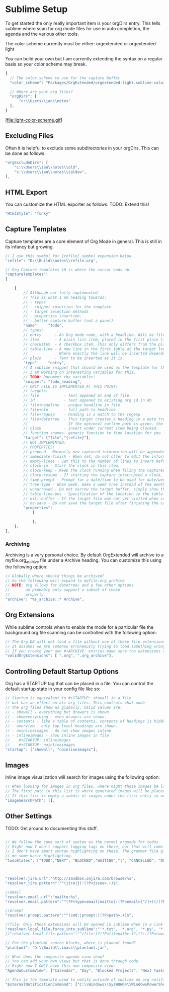 * Sublime Setup

	To get started the only really important item is your orgDirs entry.
	This tells sublime where scan for org mode files for use in auto completion, the agenda and 
	the various other tools.

	The color scheme currently must be either:
	orgextended or orgextended-light

	You can build your own but I am currently extending the syntax on a regular basis so your color scheme may break.

  #+BEGIN_SRC js
  {
    // The color scheme to use for the capture buffer
    "color_scheme": "Packages/OrgExtended/orgextended-light.sublime-color-scheme",

    // Where are your org files?
    "orgDirs": [
        "c:\\Users\\ian\\notes"
    ],
  }
  #+END_SRC

  [file:light-color-scheme.gif]

** Excluding Files
   Often it is helpful to exclude some subdirectories in your orgDirs. This can be done as follows:

  #+BEGIN_SRC js
	"orgExcludeDirs": [
		"c:\\Users\\ian\\notes\\old",
		"c:\\Users\\ian\\notes\\caldav",
	],

  #+END_SRC

** HTML Export
   You can customize the HTML exporter as follows:
   TODO: Extend this!

   #+BEGIN_SRC js
	"HtmlStyle": "funky"
   #+END_SRC

** Capture Templates
	Capture templates are a core element of Org Mode in general.
	This is still in its infancy but growing.
  #+BEGIN_SRC js
    // I use this symbol for {refile} symbol expansion below.
    "refile": "D:\\Build\\notes\\refile.org",
    
    // Org Capture templates $0 is where the cursor ends up.
    "captureTemplates":
    [

        {
            // Although not fully implemented
            // This is what I am heading towards:
            // - types
            // - snippet insertion for the template
            // - target selection methods
            // - properties insertion.
            // - better capture buffer (not a panel)
            "name":    "Todo",
            // types:
            // entry      - An Org mode node, with a headline. Will be filed as the child of the target entry or as a top-level entry
            // item       - A plain list item, placed in the first plain list at the target location
            // checkitem  - A checkbox item. This only differs from the plain list item by the default template
            // table-line - A new line in the first table at the target location. 
            //              Where exactly the line will be inserted depends on the properties :prepend and :table-line-pos (see below)
            // plain      - Text to be inserted as it is.
            "type":    "entry",
            // A sublime snippet that should be used as the template for the capture buffer
            // I am working on interesting variables for this.
            // TODO: Document the variables!
            "snippet": "todo_heading",
            // ONLY FILE IS IMPLEMENTED AT THIS POINT!
            // targets: 
            // file           - text appened at end of file.
            // id             - text appened to existing org id in db
            // file+headline  - unique headline in file
            // file+olp       - full path to headline
            // file+regexp    - heading is a match to the regexp
            // file+datetree  - This target creates a heading in a date tree for today’s date. 
            //                  If the optional outline path is given, the tree will be built under the node it is pointing to
            // clock          - insert under current item being clocked.
            // function <name>- generic function to find location for you
            "target": ["file","{refile}"],
            // NOT IMPLEMENTED:
            // PROPERTIES!
            // prepend - Normally new captured information will be appended at the target location (last child, last table line, last list item, …). Setting this property changes that.
            // immediate-finish - When set, do not offer to edit the information, just file it away immediately. This makes sense if the template only needs information that can be added automatically.
            // empty-lines - Set this to the number of lines to insert before and after the new item. Default 0, and the only other common value is 1.
            // clock-in - Start the clock in this item.
            // clock-keep - Keep the clock running when filing the captured entry.
            // clock-resume - If starting the capture interrupted a clock, restart that clock when finished with the capture. Note that clock-keep has precedence over clock-resume. When setting both to non-nil, the current clock will run and the previous one will not be resumed.
            // time-prompt - Prompt for a date/time to be used for date/week trees and when filling the template. Without this property, capture uses the current date and time. Even if this property has not been set, you can force the same behavior by calling org-capture with a C-1 prefix argument.
            // tree-type - When week, make a week tree instead of the month tree, i.e., place the headings for each day under a heading with the current ISO week.
            // unnarrowed - Do not narrow the target buffer, simply show the full buffer. Default is to narrow it so that you only see the new material.
            // table-line-pos - Specification of the location in the table where the new line should be inserted. It should be a string like ‘II-3’ meaning that the new line should become the third line before the second horizontal separator line.
            // kill-buffer - If the target file was not yet visited when capture was invoked, kill the buffer again after capture is completed.
            // no-save - Do not save the target file after finishing the capture.
            "properties":
                [

                ],
        },
    ],
   #+END_SRC 

*** Archiving
	Archiving is a very personal choice. By default OrgExtended will archive to a myfile.org_archive file under a Archive heading. You can customize this using the following option:

	#+BEGIN_SRC js
    // Globally where should things be archived?
    // So the following will expand to myfile.org_archive
    // NOTE: org allows for datetree/ and a few other options
    //       we probably only support a subset of those
    //       properly
    "archive": "%s_archive::* Archive",
	#+END_SRC

** Org Extensions
	While sublime controls when to enable the mode for a particular file the background org file scanning can be controlled with the following option:

	#+BEGIN_SRC js
    // The Org DB will not load a file without one of these file extensions.
    // It assumes we are somehow erroneously trying to load something wrong.
    // If you create your own #+ARCHIVE: entries make sure the extensions are in here.
    "validOrgExtensions": [ ".org", ".org_archive"],
	#+END_SRC

** Controlling Default Startup Options
	Org has a STARTUP tag that can be placed in a file. You can control the default startup state in your config file like so:

	#+BEGIN_SRC js
    // Startup is equivalent to #+STARTUP: showall in a file
    // but has an effect on all org files. This controls what mode
    // the org files show as globally. Valid values are:
    // - showall - everything but drawers is shown
    // - showeverything - even drawers are shown.
    // - contents - like a table of contents, contents of headings is hidden but all headings shown
    // - overview - only top level headings are shown. 
    // - noinlineimages - do not show images inline
    // - inlineimages - show inline images in file
    //    #+STARTUP: inlineimages
    //    #+STARTUP: noinlineimages
    "startup": ["showall", "noinlineimages"],
	#+END_SRC

** Images
	Inline image visualization will search for images using the following option:

	#+BEGIN_SRC js
    // When looking for images in org files, where might those images be located?
    // The first path in this list is where generated images will be placed.
    // If this list is empty a subdir of images under the first entry in orgDirs will be used.
    "imageSearchPath": [],
	#+END_SRC

** Other Settings
	TODO: Get around to documenting this stuff.
   #+BEGIN_SRC js

    // We follow the same sort of syntax as the normal orgmode for todos.
    // Right now I don't support logging tags on these, but that will come.
    // I don't have smart syntax highlighting on these. The grammar file gives
    // me some basic highlighting.
    "todoStates": ["TODO","NEXT", "BLOCKED","WAITING","|", "CANCELLED", "DONE","MEETING","PHONE","NOTE"],



    "resolver.jira.url":"http://sandbox.onjira.com/browse/%s",
    "resolver.jira.pattern":"^(jira|j):(?P<issue>.+)$",

    //email
    "resolver.email.url":"mailto:%s",
    "resolver.email.pattern":"^(?P<type>email|mailto):(?P<email>[^/]+)(/(?P<subject>.+))?$",

    //prompt
    "resolver.prompt.pattern":"^(cmd:|prompt:)(?P<path>.+)$",

    //file: Only these extensions will be opened in sublime when in a link others will be opened externally.
    "resolver.local_file.force_into_sublime":"'*.txt', '*.org', '*.py', '*.rb', '*.html', '*.css', '*.js', '*.php', '*.c', '*.cpp', '*.h', '*.png', '*.jpg', '*.gif', '*.cs'",
    //"resolver.local_file.pattern":"^(file:)?(?P<filepath>.+?)(?::(?P<row>\\d+)(?::(?P<col>\\d+))?)?$",

    // For the plantuml source blocks, where is planuml found?
    "plantuml": "D:\\Build\\.imacs\\plantuml.jar",

    // What does the composite agenda view show?
    // You can add your own views but that is done through code.
    // Right now I ONLY have this one composite view.
    "AgendaCustomView": ["Calendar", "Day", "Blocked Projects", "Next Tasks", "Loose Tasks"],

    // This is the template used to notify outside of sublime on org notifications 
    "ExternalNotificationCommand": ["C:\\Windows\\SysWOW64\\WindowsPowerShell\\v1.0\\powershell.exe", "-ExecutionPolicy", "Unrestricted", ".\\balloontip.ps1", "\"{todo}\"" , "\"{time}\""]
   #+END_SRC

